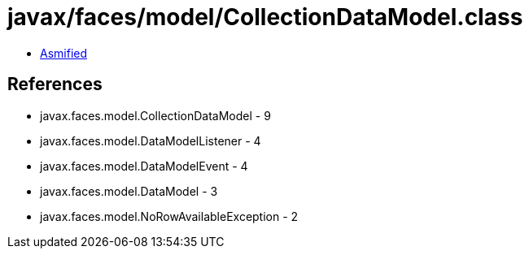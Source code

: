 = javax/faces/model/CollectionDataModel.class

 - link:CollectionDataModel-asmified.java[Asmified]

== References

 - javax.faces.model.CollectionDataModel - 9
 - javax.faces.model.DataModelListener - 4
 - javax.faces.model.DataModelEvent - 4
 - javax.faces.model.DataModel - 3
 - javax.faces.model.NoRowAvailableException - 2
